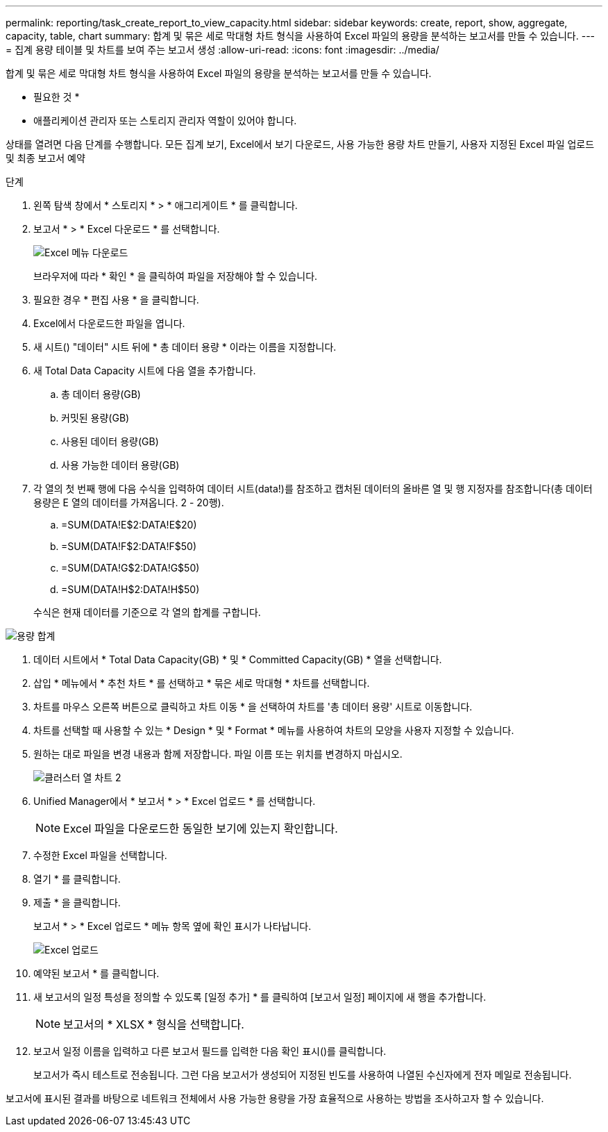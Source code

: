 ---
permalink: reporting/task_create_report_to_view_capacity.html 
sidebar: sidebar 
keywords: create, report, show, aggregate, capacity, table, chart 
summary: 합계 및 묶은 세로 막대형 차트 형식을 사용하여 Excel 파일의 용량을 분석하는 보고서를 만들 수 있습니다. 
---
= 집계 용량 테이블 및 차트를 보여 주는 보고서 생성
:allow-uri-read: 
:icons: font
:imagesdir: ../media/


[role="lead"]
합계 및 묶은 세로 막대형 차트 형식을 사용하여 Excel 파일의 용량을 분석하는 보고서를 만들 수 있습니다.

* 필요한 것 *

* 애플리케이션 관리자 또는 스토리지 관리자 역할이 있어야 합니다.


상태를 열려면 다음 단계를 수행합니다. 모든 집계 보기, Excel에서 보기 다운로드, 사용 가능한 용량 차트 만들기, 사용자 지정된 Excel 파일 업로드 및 최종 보고서 예약

.단계
. 왼쪽 탐색 창에서 * 스토리지 * > * 애그리게이트 * 를 클릭합니다.
. 보고서 * > * Excel 다운로드 * 를 선택합니다.
+
image::../media/download_excel_menu.png[Excel 메뉴 다운로드]

+
브라우저에 따라 * 확인 * 을 클릭하여 파일을 저장해야 할 수 있습니다.

. 필요한 경우 * 편집 사용 * 을 클릭합니다.
. Excel에서 다운로드한 파일을 엽니다.
. 새 시트(image:../media/excel_new_sheet_icon.png[""]) "데이터" 시트 뒤에 * 총 데이터 용량 * 이라는 이름을 지정합니다.
. 새 Total Data Capacity 시트에 다음 열을 추가합니다.
+
.. 총 데이터 용량(GB)
.. 커밋된 용량(GB)
.. 사용된 데이터 용량(GB)
.. 사용 가능한 데이터 용량(GB)


. 각 열의 첫 번째 행에 다음 수식을 입력하여 데이터 시트(data!)를 참조하고 캡처된 데이터의 올바른 열 및 행 지정자를 참조합니다(총 데이터 용량은 E 열의 데이터를 가져옵니다. 2 - 20행).
+
.. =SUM(DATA!E$2:DATA!E$20)
.. =SUM(DATA!F$2:DATA!F$50)
.. =SUM(DATA!G$2:DATA!G$50)
.. =SUM(DATA!H$2:DATA!H$50)


+
수식은 현재 데이터를 기준으로 각 열의 합계를 구합니다.



image::../media/capacitysums.png[용량 합계]

. 데이터 시트에서 * Total Data Capacity(GB) * 및 * Committed Capacity(GB) * 열을 선택합니다.
. 삽입 * 메뉴에서 * 추천 차트 * 를 선택하고 * 묶은 세로 막대형 * 차트를 선택합니다.
. 차트를 마우스 오른쪽 버튼으로 클릭하고 차트 이동 * 을 선택하여 차트를 '총 데이터 용량' 시트로 이동합니다.
. 차트를 선택할 때 사용할 수 있는 * Design * 및 * Format * 메뉴를 사용하여 차트의 모양을 사용자 지정할 수 있습니다.
. 원하는 대로 파일을 변경 내용과 함께 저장합니다. 파일 이름 또는 위치를 변경하지 마십시오.
+
image::../media/cluster_column_chart_2.png[클러스터 열 차트 2]

. Unified Manager에서 * 보고서 * > * Excel 업로드 * 를 선택합니다.
+
[NOTE]
====
Excel 파일을 다운로드한 동일한 보기에 있는지 확인합니다.

====
. 수정한 Excel 파일을 선택합니다.
. 열기 * 를 클릭합니다.
. 제출 * 을 클릭합니다.
+
보고서 * > * Excel 업로드 * 메뉴 항목 옆에 확인 표시가 나타납니다.

+
image::../media/upload_excel.png[Excel 업로드]

. 예약된 보고서 * 를 클릭합니다.
. 새 보고서의 일정 특성을 정의할 수 있도록 [일정 추가] * 를 클릭하여 [보고서 일정] 페이지에 새 행을 추가합니다.
+
[NOTE]
====
보고서의 * XLSX * 형식을 선택합니다.

====
. 보고서 일정 이름을 입력하고 다른 보고서 필드를 입력한 다음 확인 표시(image:../media/blue_check.gif[""])를 클릭합니다.
+
보고서가 즉시 테스트로 전송됩니다. 그런 다음 보고서가 생성되어 지정된 빈도를 사용하여 나열된 수신자에게 전자 메일로 전송됩니다.



보고서에 표시된 결과를 바탕으로 네트워크 전체에서 사용 가능한 용량을 가장 효율적으로 사용하는 방법을 조사하고자 할 수 있습니다.
